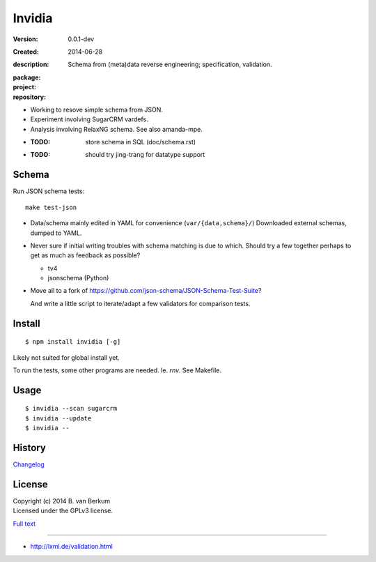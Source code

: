 Invidia
=======
:Version: 0.0.1-dev
:Created: 2014-06-28
:description:
  Schema from (meta)data reverse engineering; specification, validation.

:package:

  .. image:: https://gemnasium.com/dotmpe/invidia.png
    :target: https://gemnasium.com/dotmpe/invidia
    :alt: Dependencies

:project:

  .. image:: https://coveralls.io/repos/dotmpe/invidia/badge.png
    :target: https://coveralls.io/r/dotmpe/invidia
    :alt: Coverage

  .. image:: https://secure.travis-ci.org/dotmpe/invidia.png
    :target: https://travis-ci.org/dotmpe/invidia
    :alt: Build

:repository:

  .. image:: https://badge.fury.io/gh/dotmpe%2Finvidia.png
    :target: http://badge.fury.io/gh/dotmpe%2Finvidia
    :alt: GIT

- Working to resove simple schema from JSON.
- Experiment involving SugarCRM vardefs.
- Analysis involving RelaxNG schema. See also amanda-mpe.

- :TODO: store schema in SQL (doc/schema.rst)
- :TODO: should try jing-trang for datatype support


Schema
-------
Run JSON schema tests::

  make test-json

- Data/schema mainly edited in YAML for convenience (``var/{data,schema}/``)
  Downloaded external schemas, dumped to YAML.

- Never sure if initial writing troubles with schema matching is due
  to which. Should try a few together perhaps to get as much as feedback as
  possible?

  - tv4
  - jsonschema (Python)

- Move all to a fork of https://github.com/json-schema/JSON-Schema-Test-Suite?

  And write a little script to iterate/adapt a few validators for comparison
  tests.


Install
-------
::

   $ npm install invidia [-g]

Likely not suited for global install yet.

To run the tests, some other programs are needed.
Ie. `rnv`. See Makefile.

Usage
-----
::

   $ invidia --scan sugarcrm
   $ invidia --update
   $ invidia --

History
---------------
`Changelog <./Changelog.rst>`_

License
--------
| Copyright (c) 2014 B. van Berkum
| Licensed under the GPLv3 license.

`Full text <./LICENSE>`_

----

- http://lxml.de/validation.html


